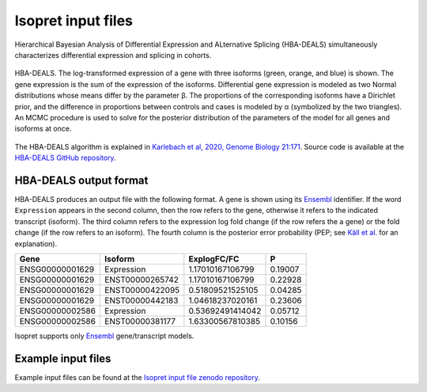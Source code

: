 .. _rstrunning:

===================
Isopret input files
===================

Hierarchical Bayesian Analysis of Differential Expression and ALternative Splicing (HBA-DEALS)
simultaneously characterizes differential expression and splicing in cohorts.


.. figure:: /img/hbadeals.png
   :width: 80%
   :align: center

   HBA-DEALS. The log-transformed expression of a gene with three isoforms (green, orange, and blue) is shown. The gene expression is the sum of the expression of the isoforms. Differential gene expression is modeled as two Normal distributions whose means differ by the parameter β. The proportions of the corresponding isoforms have a Dirichlet prior, and the difference in proportions between controls and cases is modeled by α (symbolized by the two triangles). An MCMC procedure is used to solve for the posterior distribution of the parameters of the model for all genes and isoforms at once.

The HBA-DEALS algorithm is explained in `Karlebach et al, 2020, Genome Biology 21:171 <https://genomebiology.biomedcentral.com/articles/10.1186/s13059-020-02072-6>`_.
Source code is available at the `HBA-DEALS GitHub repository <https://github.com/TheJacksonLaboratory/HBA-DEALS>`_.

HBA-DEALS output format
^^^^^^^^^^^^^^^^^^^^^^^

HBA-DEALS produces an output file with the following format. A gene is shown
using its `Ensembl <http://ensembl.org/>`_ identifier. If the word ``Expression``
appears in the second column, then the row refers to the gene, otherwise it
refers to the indicated transcript (isoform). The third column refers to the
expression log fold change (if the row refers the a gene) or the fold change
(if the row refers to an isoform). The fourth column is the posterior error probability (PEP; see
`Käll et al. <https://pubs.acs.org/doi/10.1021/pr700739d>`_ for an explanation).


+-----------------+-----------------+-----------------+-----------------+
| Gene            |Isoform          | ExplogFC/FC     | P               |
|                 |                 |                 |                 |
+=================+=================+=================+=================+
| ENSG00000001629 | Expression      | 1.17010167106799| 0.19007         |
+-----------------+-----------------+-----------------+-----------------+
| ENSG00000001629 | ENST00000265742 | 1.17010167106799|     0.22928     |
+-----------------+-----------------+-----------------+-----------------+
| ENSG00000001629 | ENST00000422095 | 0.51809521525105|  0.04285        |
+-----------------+-----------------+-----------------+-----------------+
| ENSG00000001629 | ENST00000442183 | 1.04618237020161|  0.23606        |
+-----------------+-----------------+-----------------+-----------------+
| ENSG00000002586 | Expression      | 0.53692491414042|  0.05712        |
+-----------------+-----------------+-----------------+-----------------+
| ENSG00000002586 | ENST00000381177 | 1.63300567810385|  0.10156        |
+-----------------+-----------------+-----------------+-----------------+


Isopret supports
only `Ensembl <http://ensembl.org/>`_ gene/transcript models.


Example input files
^^^^^^^^^^^^^^^^^^^

Example input files can be found at the
`Isopret input file zenodo repository <https://zenodo.org/record/5880976>`_.